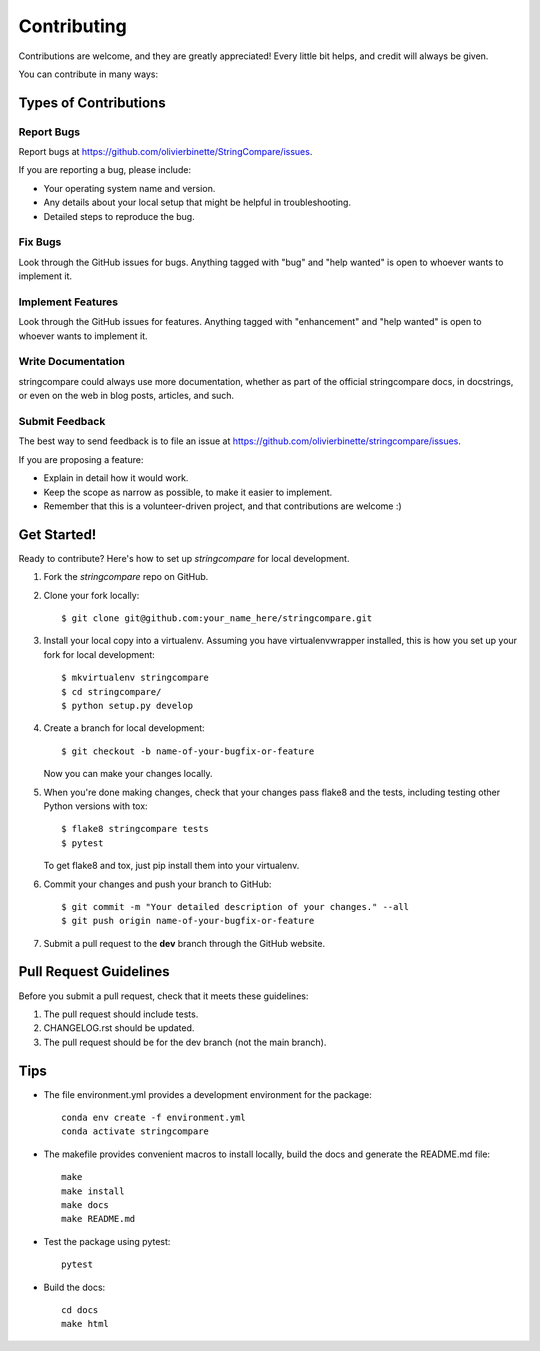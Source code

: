 .. highlight:: shell

============
Contributing
============

Contributions are welcome, and they are greatly appreciated! Every little bit
helps, and credit will always be given.

You can contribute in many ways:

Types of Contributions
----------------------

Report Bugs
~~~~~~~~~~~

Report bugs at https://github.com/olivierbinette/StringCompare/issues.

If you are reporting a bug, please include:

* Your operating system name and version.
* Any details about your local setup that might be helpful in troubleshooting.
* Detailed steps to reproduce the bug.

Fix Bugs
~~~~~~~~

Look through the GitHub issues for bugs. Anything tagged with "bug" and "help
wanted" is open to whoever wants to implement it.

Implement Features
~~~~~~~~~~~~~~~~~~

Look through the GitHub issues for features. Anything tagged with "enhancement"
and "help wanted" is open to whoever wants to implement it.

Write Documentation
~~~~~~~~~~~~~~~~~~~

stringcompare could always use more documentation, whether as part of the
official stringcompare docs, in docstrings, or even on the web in blog posts,
articles, and such.

Submit Feedback
~~~~~~~~~~~~~~~

The best way to send feedback is to file an issue at https://github.com/olivierbinette/stringcompare/issues.

If you are proposing a feature:

* Explain in detail how it would work.
* Keep the scope as narrow as possible, to make it easier to implement.
* Remember that this is a volunteer-driven project, and that contributions
  are welcome :)

Get Started!
------------

Ready to contribute? Here's how to set up `stringcompare` for local development.

1. Fork the `stringcompare` repo on GitHub.
2. Clone your fork locally::

    $ git clone git@github.com:your_name_here/stringcompare.git

3. Install your local copy into a virtualenv. Assuming you have virtualenvwrapper installed, this is how you set up your fork for local development::

    $ mkvirtualenv stringcompare
    $ cd stringcompare/
    $ python setup.py develop

4. Create a branch for local development::

    $ git checkout -b name-of-your-bugfix-or-feature

   Now you can make your changes locally.

5. When you're done making changes, check that your changes pass flake8 and the
   tests, including testing other Python versions with tox::

    $ flake8 stringcompare tests
    $ pytest

   To get flake8 and tox, just pip install them into your virtualenv.

6. Commit your changes and push your branch to GitHub::

    $ git commit -m "Your detailed description of your changes." --all
    $ git push origin name-of-your-bugfix-or-feature

7. Submit a pull request to the **dev** branch through the GitHub website.

Pull Request Guidelines
-----------------------

Before you submit a pull request, check that it meets these guidelines:

1. The pull request should include tests.
2. CHANGELOG.rst should be updated.
3. The pull request should be for the dev branch (not the main branch).

Tips
----

* The file environment.yml provides a development environment for the package::

    conda env create -f environment.yml
    conda activate stringcompare

* The makefile provides convenient macros to install locally, build the docs and generate the README.md file::

    make
    make install
    make docs
    make README.md

* Test the package using pytest::

    pytest

* Build the docs::

    cd docs
    make html
